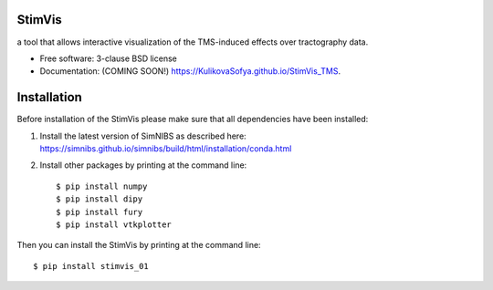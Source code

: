 =======
StimVis
=======

.. image:: https://img.shields.io/travis/KulikovaSofya/StimVis_TMS.svg
        :target: https://travis-ci.org/KulikovaSofya/StimVis_TMS

.. image:: https://img.shields.io/pypi/v/StimVis_TMS.svg
        :target: https://pypi.python.org/pypi/StimVis_TMS


a tool that allows interactive visualization of the TMS-induced effects over tractography data.

* Free software: 3-clause BSD license
* Documentation: (COMING SOON!) https://KulikovaSofya.github.io/StimVis_TMS.

============
Installation
============

Before installation of the StimVis please make sure that all dependencies have been installed:

1. Install the latest version of SimNIBS as described here: https://simnibs.github.io/simnibs/build/html/installation/conda.html

2. Install other packages by printing at the command line::

    $ pip install numpy
    $ pip install dipy
    $ pip install fury
    $ pip install vtkplotter

Then you can install the StimVis by printing at the command line::

    $ pip install stimvis_01
